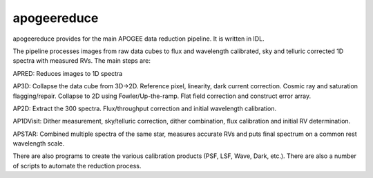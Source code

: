 .. _apogeereduce:

apogeereduce
===============================

apogeereduce provides for the main APOGEE data reduction pipeline.
It is written in IDL.

The pipeline processes images from raw data cubes to flux and wavelength calibrated, sky and telluric corrected 1D spectra with measured RVs.  The main steps are:

APRED: Reduces images to 1D spectra

AP3D:  Collapse the data cube from 3D→2D.  Reference pixel, linearity, dark current correction.  Cosmic ray and saturation flagging/repair.  Collapse to 2D using Fowler/Up-the-ramp.  Flat field correction and construct error array.

AP2D: Extract the 300 spectra.  Flux/throughput correction and initial wavelength calibration.

AP1DVisit: Dither measurement, sky/telluric correction, dither combination, flux calibration and initial RV determination.

APSTAR: Combined multiple spectra of the same star, measures accurate RVs and puts final spectrum on a common rest wavelength scale.

There are also programs to create the various calibration products (PSF, LSF, Wave, Dark, etc.). There are also a number of scripts to automate the reduction process.



